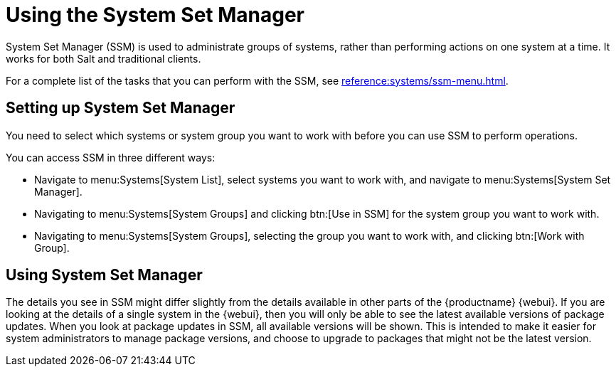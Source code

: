 [[using-ssm]]
= Using the System Set Manager

System Set Manager (SSM) is used to administrate groups of systems, rather than performing actions on one system at a time.
It works for both Salt and traditional clients.

For a complete list of the tasks that you can perform with the SSM, see xref:reference:systems/ssm-menu.adoc[].



== Setting up System Set Manager

You need to select which systems or system group you want to work with before you can use SSM to perform operations.

You can access SSM in three different ways:

* Navigate to menu:Systems[System List], select systems you want to work with, and navigate to menu:Systems[System Set Manager].
* Navigating to menu:Systems[System Groups] and clicking btn:[Use in SSM] for the system group you want to work with.
* Navigating to menu:Systems[System Groups], selecting the group you want to work with, and clicking btn:[Work with Group].



== Using System Set Manager

The details you see in SSM might differ slightly from the details available in other parts of the {productname} {webui}.
If you are looking at the details of a single system in the {webui}, then you will only be able to see the latest available versions of package updates.
When you look at package updates in SSM, all available versions will be shown.
This is intended to make it easier for system administrators to manage package versions, and choose to upgrade to packages that might not be the latest version.
